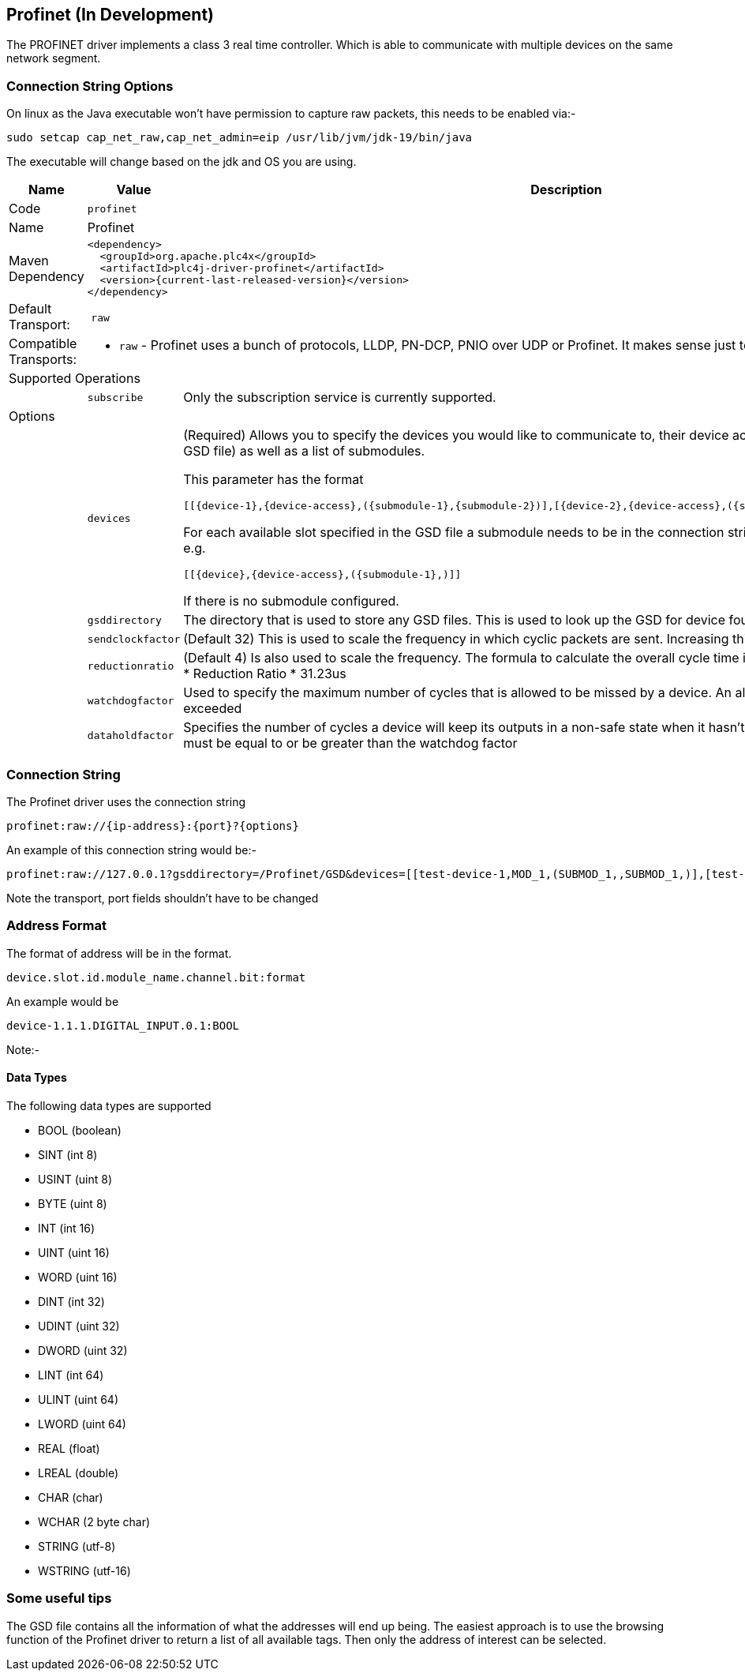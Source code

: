 //
//  Licensed to the Apache Software Foundation (ASF) under one or more
//  contributor license agreements.  See the NOTICE file distributed with
//  this work for additional information regarding copyright ownership.
//  The ASF licenses this file to You under the Apache License, Version 2.0
//  (the "License"); you may not use this file except in compliance with
//  the License.  You may obtain a copy of the License at
//
//      https://www.apache.org/licenses/LICENSE-2.0
//
//  Unless required by applicable law or agreed to in writing, software
//  distributed under the License is distributed on an "AS IS" BASIS,
//  WITHOUT WARRANTIES OR CONDITIONS OF ANY KIND, either express or implied.
//  See the License for the specific language governing permissions and
//  limitations under the License.
//
:imagesdir: ../../images/users/protocols
:icons: font

== Profinet (In Development)

The PROFINET driver implements a class 3 real time controller. Which is able to communicate with multiple devices
on the same network segment.

=== Connection String Options

On linux as the Java executable won't have permission to capture raw packets, this needs to be enabled via:-
----
sudo setcap cap_net_raw,cap_net_admin=eip /usr/lib/jvm/jdk-19/bin/java
----
The executable will change based on the jdk and OS you are using.


[cols="2,2a,5a"]
|===
|Name |Value |Description

|Code
2+|`profinet`

|Name
2+|Profinet

|Maven Dependency
2+|

----

<dependency>
  <groupId>org.apache.plc4x</groupId>
  <artifactId>plc4j-driver-profinet</artifactId>
  <version>{current-last-released-version}</version>
</dependency>

----

|Default Transport:
2+| `raw`

|Compatible Transports:
2+| - `raw` - Profinet uses a bunch of protocols, LLDP, PN-DCP, PNIO over UDP or Profinet. It makes sense just to select the raw transport for this.


3+|Supported Operations

|| `subscribe` |Only the subscription service is currently supported.


3+|Options

|| `devices`  |   (Required) Allows you to specify the devices you would like to communicate to, their device access
module (Taken from the GSD file) as well as a list of submodules.

This parameter has the format

----
[[{device-1},{device-access},({submodule-1},{submodule-2})],[{device-2},{device-access},({submodule-1},{submodule-2})],....]
----

For each available slot specified in the GSD file a submodule needs to be in the connection string, however it can be left blank e.g.

----
[[{device},{device-access},({submodule-1},)]]
----

If there is no submodule configured.

|| `gsddirectory`  |   The directory that is used to store any GSD files. This is used to look up the GSD for device found.
|| `sendclockfactor`  |   (Default 32) This is used to scale the frequency in which cyclic packets are sent. Increasing this slows down communication
|| `reductionratio`  |   (Default 4) Is also used to scale the frequency. The formula to calculate the overall cycle time is Cycle Time = SendClockFactor * Reduction Ratio * 31.23us
|| `watchdogfactor`  |   Used to specify the maximum number of cycles that is allowed to be missed by a device. An alarm is generated if this is exceeded
|| `dataholdfactor`  |   Specifies the number of cycles a device will keep its outputs in a non-safe state when it hasn't received a cyclic packet. This must be equal to or be greater than the watchdog factor|

|===

=== Connection String

The Profinet driver uses the connection string

----

profinet:raw://{ip-address}:{port}?{options}

----

An example of this connection string would be:-

----

profinet:raw://127.0.0.1?gsddirectory=/Profinet/GSD&devices=[[test-device-1,MOD_1,(SUBMOD_1,,SUBMOD_1,)],[test-device-2,MOD_1,(SUBMOD_1,,SUBMOD_1,)]]

----

Note the transport, port fields shouldn't have to be changed


=== Address Format
The format of address will be in the format.

----

device.slot.id.module_name.channel.bit:format

----

An example would be

----
device-1.1.1.DIGITAL_INPUT.0.1:BOOL
----

Note:-

==== Data Types

The following data types are supported

- BOOL (boolean)
- SINT (int 8)
- USINT (uint 8)
- BYTE (uint 8)
- INT (int 16)
- UINT (uint 16)
- WORD (uint 16)
- DINT (int 32)
- UDINT (uint 32)
- DWORD (uint 32)
- LINT (int 64)
- ULINT (uint 64)
- LWORD (uint 64)
- REAL (float)
- LREAL (double)
- CHAR (char)
- WCHAR (2 byte char)
- STRING (utf-8)
- WSTRING (utf-16)


=== Some useful tips

The GSD file contains all the information of what the addresses will end up being. The easiest approach is to use the browsing
function of the Profinet driver to return a list of all available tags. Then only the address of interest can be selected.

|===
